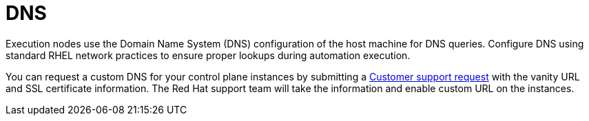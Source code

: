 [id="con-saas-dns"]

= DNS

Execution nodes use the Domain Name System (DNS) configuration of the host machine for DNS queries. 
Configure DNS using standard RHEL network practices to ensure proper lookups during automation execution.

You can request a custom DNS for your control plane instances by submitting a link:https://access.redhat.com/support/cases/#/case/new/get-support?caseCreate=true[Customer support request] with the vanity URL and SSL certificate information. 
The Red Hat support team will take the information and enable custom URL on the instances.
